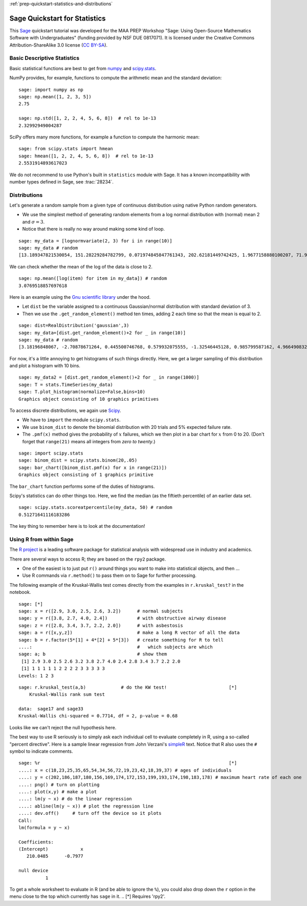.. -*- coding: utf-8 -*-

.. linkall

:ref:`prep-quickstart-statistics-and-distributions`

Sage Quickstart for Statistics
==============================

This `Sage <https://www.sagemath.org>`_ quickstart tutorial was developed
for the MAA PREP Workshop "Sage: Using Open\-Source Mathematics Software
with Undergraduates" (funding provided by NSF DUE 0817071).  It is
licensed under the Creative Commons Attribution\-ShareAlike 3.0 license
(`CC BY\-SA <https://creativecommons.org/licenses/by-sa/3.0/>`_).


Basic Descriptive Statistics
----------------------------

Basic statistical functions are best to get from `numpy <https://numpy.org/doc/stable/reference/routines.statistics.html>`_
and `scipy.stats <https://docs.scipy.org/doc/scipy/reference/stats.html>`_.

NumPy provides, for example, functions to compute the arithmetic mean and
the standard deviation::

    sage: import numpy as np
    sage: np.mean([1, 2, 3, 5])
    2.75

    sage: np.std([1, 2, 2, 4, 5, 6, 8])  # rel to 1e-13
    2.32992949004287

SciPy offers many more functions, for example a function to compute the
harmonic mean::

    sage: from scipy.stats import hmean
    sage: hmean([1, 2, 2, 4, 5, 6, 8])  # rel to 1e-13
    2.5531914893617023

We do not recommend to use Python's built in ``statistics`` module with Sage.
It has a known incompatibility with number types defined in Sage, see :trac:`28234`.


Distributions
-------------

Let's generate a random sample from a given type of continuous
distribution using native Python random generators.

- We use the simplest method of generating random elements from a log
  normal distribution with (normal) mean 2 and :math:`\sigma=3`.

- Notice that there is really no way around making some kind of loop.

::

    sage: my_data = [lognormvariate(2, 3) for i in range(10)]
    sage: my_data # random
    [13.189347821530054, 151.28229284782799, 0.071974845847761343, 202.62181449742425, 1.9677158880100207, 71.959830176932542, 21.054742855786007, 3.9235315623286406, 4129.9880239483346, 16.41063858663054]

We can check whether the mean of the log of the data is close to 2.

::

    sage: np.mean([log(item) for item in my_data]) # random
    3.0769518857697618

Here is an example using the `Gnu scientific library
<http://www.gnu.org/software/gsl/>`_ under the hood.

- Let ``dist`` be the variable assigned to a continuous Gaussian/normal
  distribution with standard deviation of 3.

- Then we use the ``.get_random_element()`` method ten times, adding 2
  each time so that the mean is equal to 2.

::

    sage: dist=RealDistribution('gaussian',3)
    sage: my_data=[dist.get_random_element()+2 for _ in range(10)]
    sage: my_data # random
    [3.18196848067, -2.70878671264, 0.445500746768, 0.579932075555, -1.32546445128, 0.985799587162, 4.96649083229, -1.78785287243, -3.05866866979, 5.90786474822]

For now, it's a little annoying to get histograms of such things
directly. Here, we get a larger sampling of this distribution and
plot a histogram with 10 bins.

::

    sage: my_data2 = [dist.get_random_element()+2 for _ in range(1000)]
    sage: T = stats.TimeSeries(my_data)
    sage: T.plot_histogram(normalize=False,bins=10)
    Graphics object consisting of 10 graphics primitives

To access discrete distributions, we again use `Scipy <http://www.scipy.org>`_.

- We have to ``import`` the module ``scipy.stats``.

- We use ``binom_dist`` to denote the binomial distribution with 20 trials
  and 5% expected failure rate.

- The ``.pmf(x)`` method gives the probability of :math:`x` failures,
  which we then plot in a bar chart for :math:`x` from 0 to 20.
  (Don't forget that ``range(21)`` means all integers from *zero to twenty*.)

::

    sage: import scipy.stats
    sage: binom_dist = scipy.stats.binom(20,.05)
    sage: bar_chart([binom_dist.pmf(x) for x in range(21)])
    Graphics object consisting of 1 graphics primitive

The ``bar_chart`` function performs some of the duties of histograms.

Scipy's statistics can do other things too.  Here, we find the median
(as the fiftieth percentile) of an earlier data set.

::

    sage: scipy.stats.scoreatpercentile(my_data, 50) # random
    0.51271641116183286

The key thing to remember here is to look at the documentation!


Using R from within Sage
------------------------

The `R project <http://www.r-project.org>`_ is a leading software package
for statistical analysis with widespread use in industry and academics.

There are several ways to access R; they are based on the ``rpy2`` package.

- One of the easiest is to just put ``r()`` around things you want to
  make into statistical objects, and then ...

- Use R commands via ``r.method()`` to pass them on to Sage for further
  processing.

The following example of the Kruskal\-Wallis test comes directly from
the examples in ``r.kruskal_test?`` in the notebook.

::

    sage: [*]
    sage: x = r([2.9, 3.0, 2.5, 2.6, 3.2])      # normal subjects
    sage: y = r([3.8, 2.7, 4.0, 2.4])           # with obstructive airway disease
    sage: z = r([2.8, 3.4, 3.7, 2.2, 2.0])      # with asbestosis
    sage: a = r([x,y,z])                        # make a long R vector of all the data
    sage: b = r.factor(5*[1] + 4*[2] + 5*[3])   # create something for R to tell
    ....:                                       #   which subjects are which
    sage: a; b                                  # show them
     [1] 2.9 3.0 2.5 2.6 3.2 3.8 2.7 4.0 2.4 2.8 3.4 3.7 2.2 2.0
     [1] 1 1 1 1 1 2 2 2 2 3 3 3 3 3
    Levels: 1 2 3


.. skip

::

    sage: r.kruskal_test(a,b)             # do the KW test!                       [*]
        Kruskal-Wallis rank sum test

    data:  sage17 and sage33
    Kruskal-Wallis chi-squared = 0.7714, df = 2, p-value = 0.68

Looks like we can't reject the null hypothesis here.

The best way to use R seriously is to simply ask each individual cell to
evaluate completely in R, using a so\-called "percent directive".  Here
is a sample linear regression from John Verzani's `simpleR
<http://cran.r-project.org/doc/contrib/Verzani-SimpleR.pdf>`_ text.
Notice that R also uses the ``#`` symbol to indicate comments.

.. skip

::

    sage: %r                                                                      [*]
    ....: x = c(18,23,25,35,65,54,34,56,72,19,23,42,18,39,37) # ages of individuals
    ....: y = c(202,186,187,180,156,169,174,172,153,199,193,174,198,183,178) # maximum heart rate of each one
    ....: png() # turn on plotting
    ....: plot(x,y) # make a plot
    ....: lm(y ~ x) # do the linear regression
    ....: abline(lm(y ~ x)) # plot the regression line
    ....: dev.off()     # turn off the device so it plots
    Call:
    lm(formula = y ~ x)

    Coefficients:
    (Intercept)            x
       210.0485      -0.7977

    null device
              1

.. image:: ../media/Rplot001.png
    :align: center

To get a whole worksheet to evaluate in R (and be able to ignore the
``%``), you could also drop down the ``r`` option in the menu close to
the top which currently has ``sage`` in it.
.. [*] Requires 'rpy2'.